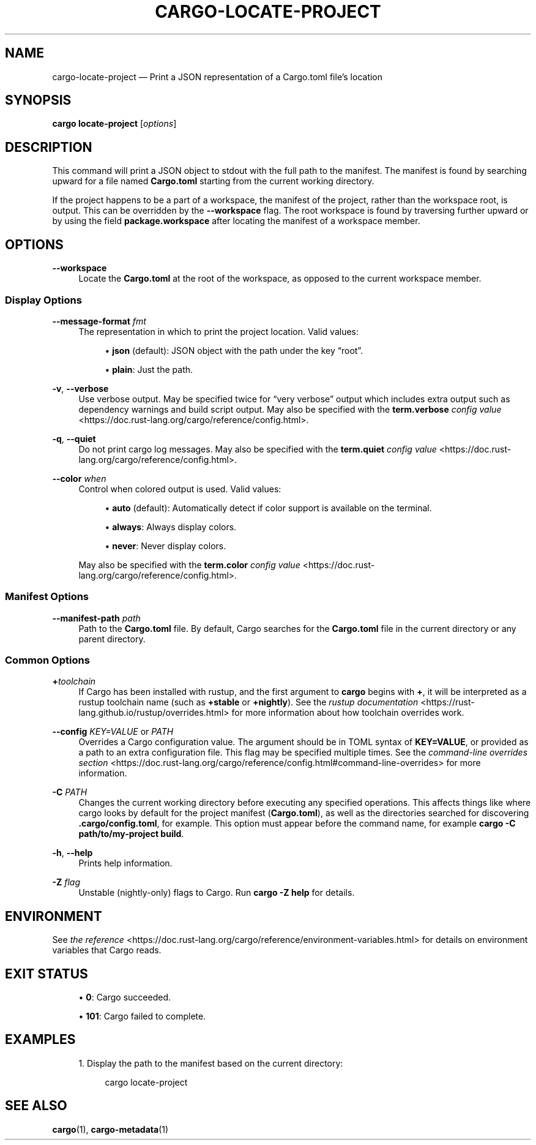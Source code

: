 '\" t
.TH "CARGO\-LOCATE\-PROJECT" "1"
.nh
.ad l
.ss \n[.ss] 0
.SH "NAME"
cargo\-locate\-project \[em] Print a JSON representation of a Cargo.toml file\[cq]s location
.SH "SYNOPSIS"
\fBcargo locate\-project\fR [\fIoptions\fR]
.SH "DESCRIPTION"
This command will print a JSON object to stdout with the full path to the manifest. The
manifest is found by searching upward for a file named \fBCargo.toml\fR starting from the current
working directory.
.sp
If the project happens to be a part of a workspace, the manifest of the project, rather than
the workspace root, is output. This can be overridden by the \fB\-\-workspace\fR flag. The root
workspace is found by traversing further upward or by using the field \fBpackage.workspace\fR after
locating the manifest of a workspace member.
.SH "OPTIONS"
.sp
\fB\-\-workspace\fR
.RS 4
Locate the \fBCargo.toml\fR at the root of the workspace, as opposed to the current
workspace member.
.RE
.SS "Display Options"
.sp
\fB\-\-message\-format\fR \fIfmt\fR
.RS 4
The representation in which to print the project location. Valid values:
.sp
.RS 4
\h'-04'\(bu\h'+02'\fBjson\fR (default): JSON object with the path under the key \[lq]root\[rq]\&.
.RE
.sp
.RS 4
\h'-04'\(bu\h'+02'\fBplain\fR: Just the path.
.RE
.RE
.sp
\fB\-v\fR, 
\fB\-\-verbose\fR
.RS 4
Use verbose output. May be specified twice for \[lq]very verbose\[rq] output which
includes extra output such as dependency warnings and build script output.
May also be specified with the \fBterm.verbose\fR
\fIconfig value\fR <https://doc.rust\-lang.org/cargo/reference/config.html>\&.
.RE
.sp
\fB\-q\fR, 
\fB\-\-quiet\fR
.RS 4
Do not print cargo log messages.
May also be specified with the \fBterm.quiet\fR
\fIconfig value\fR <https://doc.rust\-lang.org/cargo/reference/config.html>\&.
.RE
.sp
\fB\-\-color\fR \fIwhen\fR
.RS 4
Control when colored output is used. Valid values:
.sp
.RS 4
\h'-04'\(bu\h'+02'\fBauto\fR (default): Automatically detect if color support is available on the
terminal.
.RE
.sp
.RS 4
\h'-04'\(bu\h'+02'\fBalways\fR: Always display colors.
.RE
.sp
.RS 4
\h'-04'\(bu\h'+02'\fBnever\fR: Never display colors.
.RE
.sp
May also be specified with the \fBterm.color\fR
\fIconfig value\fR <https://doc.rust\-lang.org/cargo/reference/config.html>\&.
.RE
.SS "Manifest Options"
.sp
\fB\-\-manifest\-path\fR \fIpath\fR
.RS 4
Path to the \fBCargo.toml\fR file. By default, Cargo searches for the
\fBCargo.toml\fR file in the current directory or any parent directory.
.RE
.SS "Common Options"
.sp
\fB+\fR\fItoolchain\fR
.RS 4
If Cargo has been installed with rustup, and the first argument to \fBcargo\fR
begins with \fB+\fR, it will be interpreted as a rustup toolchain name (such
as \fB+stable\fR or \fB+nightly\fR).
See the \fIrustup documentation\fR <https://rust\-lang.github.io/rustup/overrides.html>
for more information about how toolchain overrides work.
.RE
.sp
\fB\-\-config\fR \fIKEY=VALUE\fR or \fIPATH\fR
.RS 4
Overrides a Cargo configuration value. The argument should be in TOML syntax of \fBKEY=VALUE\fR,
or provided as a path to an extra configuration file. This flag may be specified multiple times.
See the \fIcommand\-line overrides section\fR <https://doc.rust\-lang.org/cargo/reference/config.html#command\-line\-overrides> for more information.
.RE
.sp
\fB\-C\fR \fIPATH\fR
.RS 4
Changes the current working directory before executing any specified operations. This affects
things like where cargo looks by default for the project manifest (\fBCargo.toml\fR), as well as
the directories searched for discovering \fB\&.cargo/config.toml\fR, for example. This option must
appear before the command name, for example \fBcargo \-C path/to/my\-project build\fR\&.
.RE
.sp
\fB\-h\fR, 
\fB\-\-help\fR
.RS 4
Prints help information.
.RE
.sp
\fB\-Z\fR \fIflag\fR
.RS 4
Unstable (nightly\-only) flags to Cargo. Run \fBcargo \-Z help\fR for details.
.RE
.SH "ENVIRONMENT"
See \fIthe reference\fR <https://doc.rust\-lang.org/cargo/reference/environment\-variables.html> for
details on environment variables that Cargo reads.
.SH "EXIT STATUS"
.sp
.RS 4
\h'-04'\(bu\h'+02'\fB0\fR: Cargo succeeded.
.RE
.sp
.RS 4
\h'-04'\(bu\h'+02'\fB101\fR: Cargo failed to complete.
.RE
.SH "EXAMPLES"
.sp
.RS 4
\h'-04' 1.\h'+01'Display the path to the manifest based on the current directory:
.sp
.RS 4
.nf
cargo locate\-project
.fi
.RE
.RE
.SH "SEE ALSO"
\fBcargo\fR(1), \fBcargo\-metadata\fR(1)
